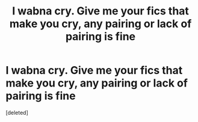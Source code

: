 #+TITLE: I wabna cry. Give me your fics that make you cry, any pairing or lack of pairing is fine

* I wabna cry. Give me your fics that make you cry, any pairing or lack of pairing is fine
:PROPERTIES:
:Score: 1
:DateUnix: 1435575887.0
:DateShort: 2015-Jun-29
:END:
[deleted]

